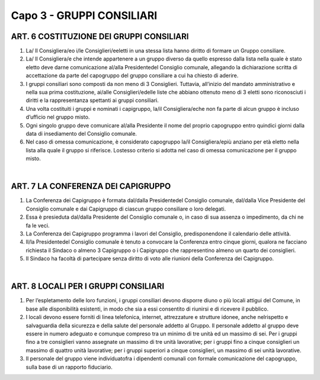 ==========================
Capo 3 - GRUPPI CONSILIARI
==========================

ART. 6 COSTITUZIONE DEI GRUPPI CONSILIARI
--------------------------------------

1. La/ Il Consigliera/eo i/le Consiglieri/eeletti in una stessa lista hanno diritto di formare un Gruppo consiliare.

2. La/ Il Consigliera/e che intende appartenere a un gruppo diverso da quello espresso dalla lista nella quale è stato eletto deve darne comunicazione al/alla Presidentedel Consiglio comunale, allegando la dichiarazione scritta di accettazione da parte del capogruppo del gruppo consiliare a cui ha chiesto di aderire.

3. I gruppi consiliari sono composti da non meno di 3 Consiglieri. Tuttavia, all’inizio del mandato amministrativo e nella sua prima costituzione, ai/alle Consiglieri/edelle liste che abbiano ottenuto meno di 3 eletti sono riconosciuti i diritti e la rappresentanza spettanti ai gruppi consiliari.

4. Una volta costituiti i gruppi e nominati i capigruppo, la/il Consigliera/eche non fa parte di alcun gruppo è incluso d’ufficio nel gruppo misto.

5.  Ogni  singolo  gruppo  deve  comunicare al/alla Presidente il  nome  del  proprio  capogruppo  entro quindici giorni dalla data di insediamento del Consiglio comunale.

6. Nel caso di omessa comunicazione, è considerato capogruppo la/il Consigliera/epiù anziano per età eletto nella lista alla  quale il gruppo si riferisce.  Lostesso criterio si adotta nel caso di omessa comunicazione per il gruppo misto.

|

ART. 7 LA CONFERENZA DEI CAPIGRUPPO
----------------------------------

1. La Conferenza dei Capigruppo è formata dal/dalla Presidentedel Consiglio comunale, dal/dalla Vice  Presidente del  Consiglio  comunale e  dai  Capigruppo  di  ciascun  gruppo  consiliare  o  loro delegati.

2.  Essa  è  presieduta dal/dalla  Presidente del  Consiglio  comunale  o,  in  caso  di  sua  assenza  o impedimento, da chi ne fa le veci.

3. La Conferenza dei Capigruppo programma i lavori del Consiglio, predisponendone il calendario delle attività.

4. Il/la Presidentedel Consiglio comunale è tenuto a convocare la Conferenza entro cinque giorni, qualora  ne  facciano  richiesta  il  Sindaco  o  almeno  3  Capigruppo  o  i  Capigruppo  che  rappresentino almeno un quarto dei consiglieri.

5.  Il  Sindaco  ha  facoltà  di  partecipare  senza  diritto  di  voto  alle  riunioni  della  Conferenza  dei Capigruppo.

|

ART. 8 LOCALI PER I GRUPPI CONSILIARI
-------------------------------------

1. Per l’espletamento delle loro funzioni, i gruppi consiliari devono disporre diuno o più locali attigui del  Comune,  in  base  alle  disponibilità  esistenti,  in  modo  che  sia  a  essi  consentito  di  riunirsi  e  di ricevere il pubblico.

2. I  locali  devono  essere  forniti  di  linea  telefonica,  internet,  attrezzature  e  strutture  idonee, anche nelrispetto e salvaguardia della sicurezza e della salute del personale addetto al Gruppo. Il personale addetto al gruppo deve essere in numero adeguato e comunque compreso tra un minimo di tre unità ed un massimo di sei. Per i gruppi fino a tre consiglieri vanno assegnate un massimo di tre unità lavorative; per i gruppi fino a cinque consiglieri un massimo di quattro unità lavorative; per i gruppi superiori a cinque consiglieri, un massimo di sei unità lavorative.

3. Il personale del gruppo viene individuatofra i dipendenti comunali con formale comunicazione del capogruppo, sulla base di un rapporto fiduciario.
